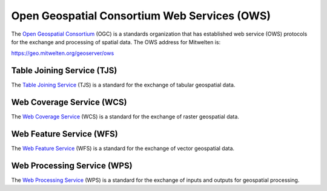 Open Geospatial Consortium Web Services (OWS)
=============================================

The `Open Geospatial Consortium <https://www.ogc.org/>`_ (OGC) is a standards organization that has established web service (OWS) protocols for the exchange and processing of spatial data. The OWS address for Mitwelten is:

`https://geo.mitwelten.org/geoserver/ows <https://geo.mitwelten.org/geoserver/ows>`_

Table Joining Service (TJS)
---------------------------

The `Table Joining Service <https://www.ogc.org/standards/tjs>`_ (TJS) is a standard for the exchange of tabular geospatial data.

Web Coverage Service (WCS)
--------------------------

The `Web Coverage Service <https://www.ogc.org/standards/wcs>`_ (WCS) is a standard for the exchange of raster geospatial data.

Web Feature Service (WFS)
-------------------------

The `Web Feature Service <https://www.ogc.org/standards/wfs>`_ (WFS) is a standard for the exchange of vector geospatial data.

Web Processing Service (WPS)
----------------------------

The `Web Processing Service <https://www.ogc.org/standards/wps>`_ (WPS) is a standard for the exchange of inputs and outputs for geospatial processing.


